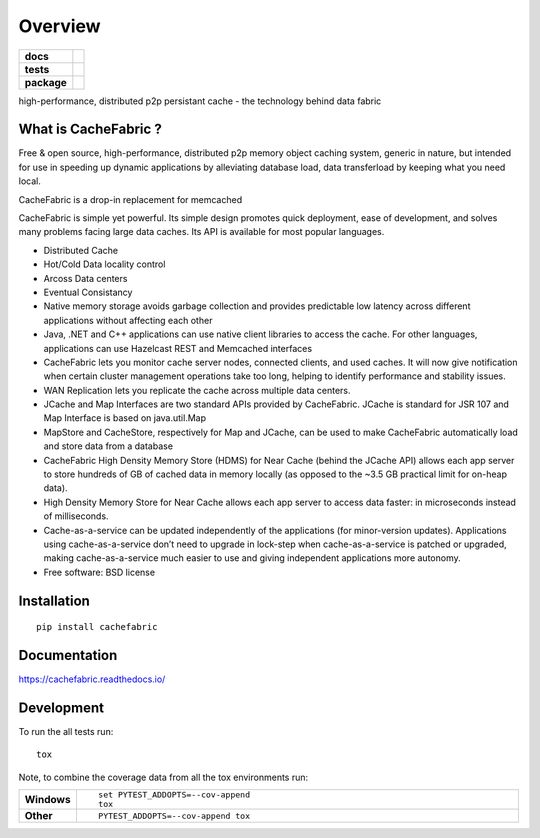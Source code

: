 ========
Overview
========

.. start-badges

.. list-table::
    :stub-columns: 1

    * - docs
      - |docs|
    * - tests
      - | |travis| 
        | |coveralls| |codecov|
        | |landscape|  |codacy| |codeclimate|
    * - package
      - |version| |downloads| |wheel| |supported-versions| |supported-implementations|

.. |docs| image:: https://readthedocs.org/projects/cachefabric/badge/?version=latest
    :target: http://cachefabric.readthedocs.io/en/latest/?badge=latest
    :alt: Documentation Status

.. |travis| image:: https://travis-ci.org/syntazo/cachefabric.svg?branch=master
    :alt: Travis-CI Build Status
    :target: https://travis-ci.org/syntazo/cachefabric


.. |coveralls| image:: https://coveralls.io/repos/github/syntazo/cachefabric/badge.svg?branch=master
    :alt: Coverage Status
    :target: https://coveralls.io/github/syntazo/cachefabric?branch=master


.. |codecov| image:: https://codecov.io/gh/syntazo/cachefabric/branch/master/graph/badge.svg
    :alt: Coverage Status  
    :target: https://codecov.io/gh/syntazo/cachefabric

.. |landscape| image:: https://landscape.io/github/syntazo/cachefabric/master/landscape.svg?style=flat
   :target: https://landscape.io/github/syntazo/cachefabric/master
   :alt: Code Health    

.. |codacy| image:: https://api.codacy.com/project/badge/Grade/0a935a0e64764ac5bee4c4f73d405e95    
    :target: https://www.codacy.com/app/thanos/cachefabric?utm_source=github.com&amp;utm_medium=referral&amp;utm_content=syntazo/cachefabric&amp;utm_campaign=Badge_Grade
    :alt: Codacy Tests
    

    
.. |codeclimate| image:: https://codeclimate.com/github/syntazo/cachefabric/badges/gpa.svg
   :target: https://codeclimate.com/github/syntazo/cachefabric
   :alt: Code Climate

.. |version| image:: https://img.shields.io/pypi/v/cachefabric.svg?style=flat
    :alt: PyPI Package latest release
    :target: https://pypi.python.org/pypi/cachefabric

.. |downloads| image:: https://img.shields.io/pypi/dm/cachefabric.svg?style=flat
    :alt: PyPI Package monthly downloads
    :target: https://pypi.python.org/pypi/cachefabric

.. |wheel| image:: https://img.shields.io/pypi/wheel/cachefabric.svg?style=flat
    :alt: PyPI Wheel
    :target: https://pypi.python.org/pypi/cachefabric

.. |supported-versions| image:: https://img.shields.io/pypi/pyversions/cachefabric.svg?style=flat
    :alt: Supported versions
    :target: https://pypi.python.org/pypi/cachefabric

.. |supported-implementations| image:: https://img.shields.io/pypi/implementation/cachefabric.svg?style=flat
    :alt: Supported implementations
    :target: https://pypi.python.org/pypi/cachefabric




.. end-badges

high-performance, distributed p2p persistant cache - the technology behind data fabric




What is CacheFabric ?
=====================

Free & open source, high-performance, distributed p2p memory object caching system, generic in nature, but intended for use in speeding up dynamic applications by alleviating database load, data transferload by keeping what you need local.

CacheFabric is a drop-in replacement for memcached

CacheFabric is simple yet powerful. Its simple design promotes quick deployment, ease of development, and solves many problems facing large data caches. Its API is available for most popular languages.



* Distributed Cache
* Hot/Cold Data locality control
* Arcoss Data centers
* Eventual Consistancy
* Native memory storage avoids garbage collection and provides predictable low latency across different applications without affecting each other
* Java, .NET and C++ applications can use native client libraries to access the cache. For other languages, applications can use Hazelcast REST and Memcached interfaces
* CacheFabric   lets you monitor cache server nodes, connected clients, and used caches. It will now give notification when certain cluster management operations take too long, helping to identify performance and stability issues.
* WAN Replication lets you replicate the cache across multiple data centers.
* JCache and Map Interfaces are two standard APIs provided by CacheFabric. JCache is standard for JSR 107 and Map Interface is based on java.util.Map
* MapStore and CacheStore, respectively for Map and JCache, can be used to make CacheFabric automatically load and store data from a database
* CacheFabric High Density Memory Store (HDMS) for Near Cache (behind the JCache API) allows each app server to store hundreds of GB of cached data in memory locally (as opposed to the ~3.5 GB practical limit for on-heap data).
* High Density Memory Store for Near Cache allows each app server to access data faster: in microseconds instead of milliseconds.
* Cache-as-a-service can be updated independently of the applications (for minor-version updates). Applications using cache-as-a-service don’t need to upgrade in lock-step when cache-as-a-service is patched or upgraded, making cache-as-a-service much easier to use and giving independent applications more autonomy.



* Free software: BSD license

Installation
============

::

    pip install cachefabric

Documentation
=============

https://cachefabric.readthedocs.io/

Development
===========

To run the all tests run::

    tox

Note, to combine the coverage data from all the tox environments run:

.. list-table::
    :widths: 10 90
    :stub-columns: 1

    - - Windows
      - ::

            set PYTEST_ADDOPTS=--cov-append
            tox

    - - Other
      - ::

            PYTEST_ADDOPTS=--cov-append tox


.. image:: https://api.codacy.com/project/badge/Grade/0a935a0e64764ac5bee4c4f73d405e95
   :alt: Codacy Badge
   :target: https://www.codacy.com/app/thanos/cachefabric?utm_source=github.com&utm_medium=referral&utm_content=syntazo/cachefabric&utm_campaign=badger